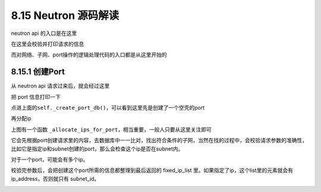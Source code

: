 8.15 Neutron 源码解读
=====================

neutron api 的入口是在这里\ |image0|

在这里会校验并打印请求的信息\ |image1|

而对网络、子网、port操作的逻辑处理代码的入口都是从这里开始的\ |image2|

8.15.1 创建Port
---------------

从 neutron api 请求过来后，就会经过这里\ |image3|

把 port 信息打印一下\ |image4|

点进上面的\ ``self._create_port_db()``\ ，可以看到这里先是创建了一个空壳的port

|image5|

再分配ip\ |image6|

上图有一个函数
``_allocate_ips_for_port``\ ，相当重要，一般人只要从这里关注即可

|image7|

它会先根据port创建请求里的内容，去数据库中一一比对，找出符合条件的子网，当然在找的过程中，会校验请求参数的准确性，比如它是指定ip和subnet创建的port，那么会检查这个ip是否在subnet内。

对于一个port，可能会有多个ip。

校验完参数后，会把创建这个port所需的信息都整理到最后返回的 fixed_ip_list
里。如果指定了ip，这个list里的元素就会有 ip_address，否则就只有
subnet_id。

|image8|

|image9|

.. |image0| image:: http://image.python-online.cn/20190804111844.png
.. |image1| image:: http://image.python-online.cn/20190804111715.png
.. |image2| image:: http://image.python-online.cn/20190803181706.png
.. |image3| image:: http://image.python-online.cn/20190803182042.png
.. |image4| image:: http://image.python-online.cn/20190803182223.png
.. |image5| image:: http://image.python-online.cn/20190804091016.png
.. |image6| image:: http://image.python-online.cn/20190804091226.png
.. |image7| image:: http://image.python-online.cn/20190804094131.png
.. |image8| image:: http://image.python-online.cn/20190804092214.png
.. |image9| image:: http://image.python-online.cn/20190804091911.png

